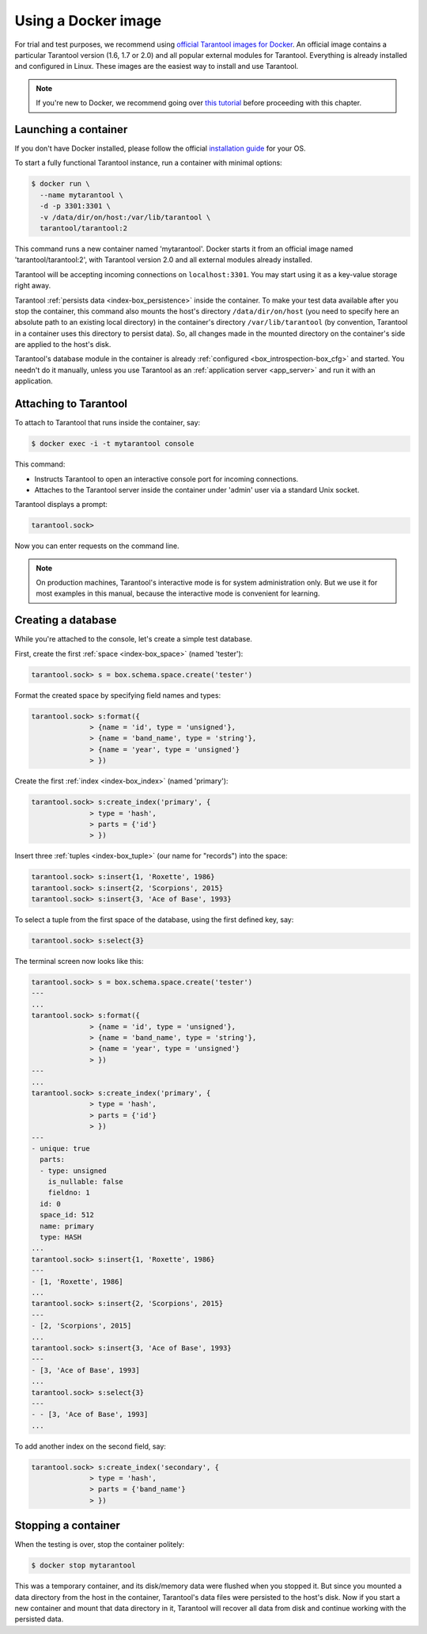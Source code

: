 .. _getting_started-using_docker:

================================================================================
Using a Docker image
================================================================================

For trial and test purposes, we recommend using
`official Tarantool images for Docker <https://github.com/tarantool/docker>`_.
An official image contains a particular Tarantool version (1.6, 1.7 or 2.0) and
all popular external modules for Tarantool.
Everything is already installed and configured in Linux.
These images are the easiest way to install and use Tarantool.

.. NOTE::

    If you're new to Docker, we recommend going over
    `this tutorial <https://docs.docker.com/engine/getstarted/step_one/>`_
    before proceeding with this chapter.

.. _getting_started-launching_a-container:

--------------------------------------------------------------------------------
Launching a container
--------------------------------------------------------------------------------

If you don't have Docker installed, please follow the official
`installation guide <https://docs.docker.com/engine/getstarted/step_one/#/step-1-get-docker>`_
for your OS.

To start a fully functional Tarantool instance, run a container with minimal
options:

.. code-block:: console

   $ docker run \
     --name mytarantool \
     -d -p 3301:3301 \
     -v /data/dir/on/host:/var/lib/tarantool \
     tarantool/tarantool:2

This command runs a new container named 'mytarantool'.
Docker starts it from an official image named 'tarantool/tarantool:2',
with Tarantool version 2.0 and all external modules already installed.

Tarantool will be accepting incoming connections on ``localhost:3301``.
You may start using it as a key-value storage right away.

Tarantool :ref:`persists data <index-box_persistence>` inside the container.
To make your test data available after you stop the container,
this command also mounts the host's directory ``/data/dir/on/host``
(you need to specify here an absolute path to an existing local directory)
in the container's directory ``/var/lib/tarantool``
(by convention, Tarantool in a container uses this directory to persist data).
So, all changes made in the mounted directory on the container's side
are applied to the host's disk.

Tarantool's database module in the container is already
:ref:`configured <box_introspection-box_cfg>` and started.
You needn't do it manually, unless you use Tarantool as an
:ref:`application server <app_server>` and run it with an application.

--------------------------------------------------------------------------------
Attaching to Tarantool
--------------------------------------------------------------------------------

To attach to Tarantool that runs inside the container, say:

.. code-block:: console

   $ docker exec -i -t mytarantool console

This command:

* Instructs Tarantool to open an interactive console port for incoming connections.
* Attaches to the Tarantool server inside the container under 'admin' user via
  a standard Unix socket.

Tarantool displays a prompt:

.. code-block:: tarantoolsession

   tarantool.sock>

Now you can enter requests on the command line.

.. NOTE::

   On production machines, Tarantool's interactive mode is for system
   administration only. But we use it for most examples in this manual,
   because the interactive mode is convenient for learning.

--------------------------------------------------------------------------------
Creating a database
--------------------------------------------------------------------------------

While you're attached to the console, let's create a simple test database.

First, create the first :ref:`space <index-box_space>` (named 'tester'):

.. code-block:: tarantoolsession

   tarantool.sock> s = box.schema.space.create('tester')

Format the created space by specifying field names and types:

.. code-block:: tarantoolsession

   tarantool.sock> s:format({
                 > {name = 'id', type = 'unsigned'},
                 > {name = 'band_name', type = 'string'},
                 > {name = 'year', type = 'unsigned'}
                 > })

Create the first :ref:`index <index-box_index>` (named 'primary'):

.. code-block:: tarantoolsession

   tarantool.sock> s:create_index('primary', {
                 > type = 'hash',
                 > parts = {'id'}
                 > })

Insert three :ref:`tuples <index-box_tuple>` (our name for "records")
into the space:

.. code-block:: tarantoolsession

   tarantool.sock> s:insert{1, 'Roxette', 1986}
   tarantool.sock> s:insert{2, 'Scorpions', 2015}
   tarantool.sock> s:insert{3, 'Ace of Base', 1993}

To select a tuple from the first space of the database, using the first
defined key, say:

.. code-block:: tarantoolsession

   tarantool.sock> s:select{3}

The terminal screen now looks like this:

.. code-block:: tarantoolsession

   tarantool.sock> s = box.schema.space.create('tester')
   ---
   ...
   tarantool.sock> s:format({
                 > {name = 'id', type = 'unsigned'},
                 > {name = 'band_name', type = 'string'},
                 > {name = 'year', type = 'unsigned'}
                 > })
   ---
   ...         
   tarantool.sock> s:create_index('primary', {
                 > type = 'hash',
                 > parts = {'id'}
                 > })
   ---
   - unique: true
     parts:
     - type: unsigned
       is_nullable: false
       fieldno: 1
     id: 0
     space_id: 512
     name: primary
     type: HASH
   ...
   tarantool.sock> s:insert{1, 'Roxette', 1986}
   ---
   - [1, 'Roxette', 1986]
   ...
   tarantool.sock> s:insert{2, 'Scorpions', 2015}
   ---
   - [2, 'Scorpions', 2015]
   ...
   tarantool.sock> s:insert{3, 'Ace of Base', 1993}
   ---
   - [3, 'Ace of Base', 1993]
   ...
   tarantool.sock> s:select{3}
   ---
   - - [3, 'Ace of Base', 1993]
   ...

To add another index on the second field, say:

.. code-block:: tarantoolsession

   tarantool.sock> s:create_index('secondary', {
                 > type = 'hash',
                 > parts = {'band_name'}
                 > })

--------------------------------------------------------------------------------
Stopping a container
--------------------------------------------------------------------------------

When the testing is over, stop the container politely:

.. code-block:: console

   $ docker stop mytarantool

This was a temporary container, and its disk/memory data were flushed when you
stopped it. But since you mounted a data directory from the host in the container,
Tarantool's data files were persisted to the host's disk. Now if you start a new
container and mount that data directory in it, Tarantool will recover all data
from disk and continue working with the persisted data.

